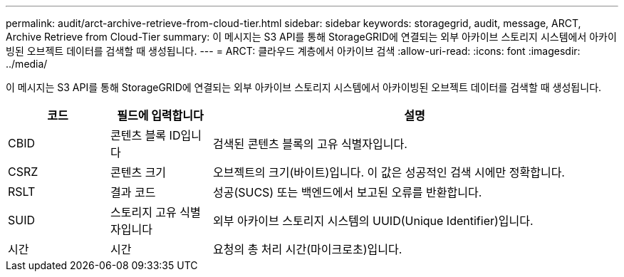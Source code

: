 ---
permalink: audit/arct-archive-retrieve-from-cloud-tier.html 
sidebar: sidebar 
keywords: storagegrid, audit, message, ARCT, Archive Retrieve from Cloud-Tier 
summary: 이 메시지는 S3 API를 통해 StorageGRID에 연결되는 외부 아카이브 스토리지 시스템에서 아카이빙된 오브젝트 데이터를 검색할 때 생성됩니다. 
---
= ARCT: 클라우드 계층에서 아카이브 검색
:allow-uri-read: 
:icons: font
:imagesdir: ../media/


[role="lead"]
이 메시지는 S3 API를 통해 StorageGRID에 연결되는 외부 아카이브 스토리지 시스템에서 아카이빙된 오브젝트 데이터를 검색할 때 생성됩니다.

[cols="1a,1a,4a"]
|===
| 코드 | 필드에 입력합니다 | 설명 


 a| 
CBID
 a| 
콘텐츠 블록 ID입니다
 a| 
검색된 콘텐츠 블록의 고유 식별자입니다.



 a| 
CSRZ
 a| 
콘텐츠 크기
 a| 
오브젝트의 크기(바이트)입니다. 이 값은 성공적인 검색 시에만 정확합니다.



 a| 
RSLT
 a| 
결과 코드
 a| 
성공(SUCS) 또는 백엔드에서 보고된 오류를 반환합니다.



 a| 
SUID
 a| 
스토리지 고유 식별자입니다
 a| 
외부 아카이브 스토리지 시스템의 UUID(Unique Identifier)입니다.



 a| 
시간
 a| 
시간
 a| 
요청의 총 처리 시간(마이크로초)입니다.

|===